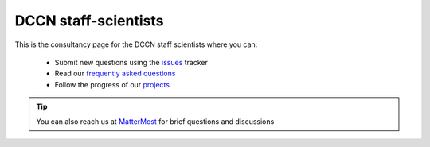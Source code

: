 =====================
DCCN staff-scientists
=====================

This is the consultancy page for the DCCN staff scientists where you can:

  * Submit new questions using the `issues <https://github.com/Donders-Institute/staff-scientists/issues>`__ tracker
  * Read our `frequently asked questions <FAQ.html>`__
  * Follow the progress of our `projects <https://github.com/Donders-Institute/staff-scientists/projects>`__

.. tip::
   You can also reach us at `MatterMost <https://mattermost.socsci.ru.nl/dccn/channels/staff-scientists-dccn>`__ for brief questions and discussions
